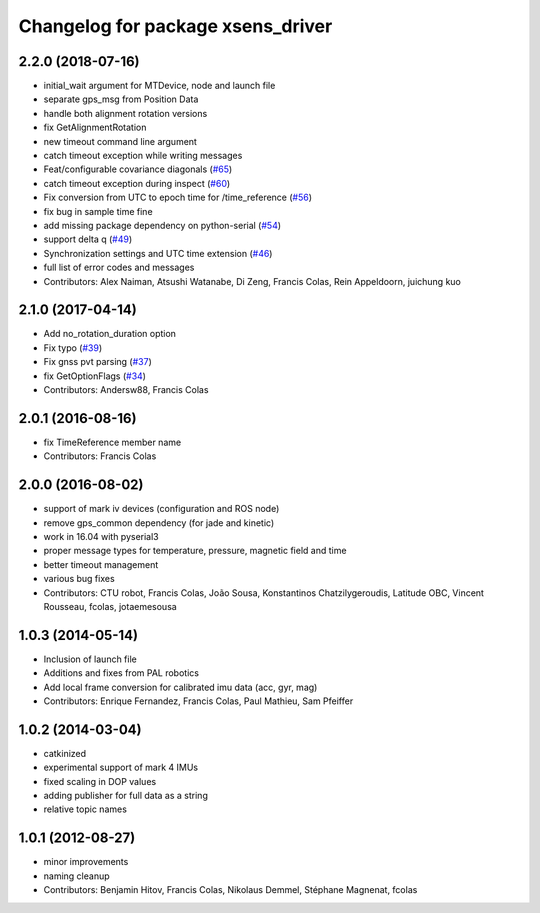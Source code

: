 ^^^^^^^^^^^^^^^^^^^^^^^^^^^^^^^^^^
Changelog for package xsens_driver
^^^^^^^^^^^^^^^^^^^^^^^^^^^^^^^^^^

2.2.0 (2018-07-16)
------------------
* initial_wait argument for MTDevice, node and launch file
* separate gps_msg from Position Data
* handle both alignment rotation versions
* fix GetAlignmentRotation
* new timeout command line argument
* catch timeout exception while writing messages
* Feat/configurable covariance diagonals (`#65 <https://github.com/ethz-asl/ethzasl_xsens_driver/issues/65>`_)
* catch timeout exception during inspect (`#60 <https://github.com/ethz-asl/ethzasl_xsens_driver/issues/60>`_)
* Fix conversion from UTC to epoch time for /time_reference (`#56 <https://github.com/ethz-asl/ethzasl_xsens_driver/issues/56>`_)
* fix bug in sample time fine
* add missing package dependency on python-serial (`#54 <https://github.com/ethz-asl/ethzasl_xsens_driver/issues/54>`_)
* support delta q (`#49 <https://github.com/ethz-asl/ethzasl_xsens_driver/issues/49>`_)
* Synchronization settings and UTC time extension (`#46 <https://github.com/ethz-asl/ethzasl_xsens_driver/issues/46>`_)
* full list of error codes and messages
* Contributors: Alex Naiman, Atsushi Watanabe, Di Zeng, Francis Colas, Rein Appeldoorn, juichung kuo

2.1.0 (2017-04-14)
------------------
* Add no_rotation_duration option
* Fix typo (`#39 <https://github.com/ethz-asl/ethzasl_xsens_driver/issues/39>`_)
* Fix gnss pvt parsing (`#37 <https://github.com/ethz-asl/ethzasl_xsens_driver/issues/37>`_)
* fix GetOptionFlags (`#34 <https://github.com/ethz-asl/ethzasl_xsens_driver/issues/34>`_)
* Contributors: Andersw88, Francis Colas

2.0.1 (2016-08-16)
------------------
* fix TimeReference member name
* Contributors: Francis Colas

2.0.0 (2016-08-02)
------------------
* support of mark iv devices (configuration and ROS node)
* remove gps_common dependency (for jade and kinetic)
* work in 16.04 with pyserial3
* proper message types for temperature, pressure, magnetic field and time
* better timeout management
* various bug fixes
* Contributors: CTU robot, Francis Colas, João Sousa, Konstantinos Chatzilygeroudis, Latitude OBC, Vincent Rousseau, fcolas, jotaemesousa

1.0.3 (2014-05-14)
------------------
* Inclusion of launch file
* Additions and fixes from PAL robotics
* Add local frame conversion for calibrated imu data (acc, gyr, mag)
* Contributors: Enrique Fernandez, Francis Colas, Paul Mathieu, Sam Pfeiffer

1.0.2 (2014-03-04)
------------------
* catkinized
* experimental support of mark 4 IMUs
* fixed scaling in DOP values
* adding publisher for full data as a string
* relative topic names

1.0.1 (2012-08-27)
------------------
* minor improvements
* naming cleanup
* Contributors: Benjamin Hitov, Francis Colas, Nikolaus Demmel, Stéphane Magnenat, fcolas
